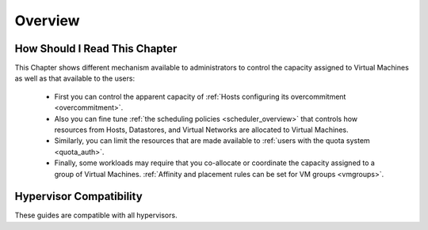 .. _cappacity_overview:

================================================================================
Overview
================================================================================

How Should I Read This Chapter
================================================================================

This Chapter shows different mechanism available to administrators to control the capacity assigned to Virtual Machines as well as that available to the users:

  - First you can control the apparent capacity of :ref:`Hosts configuring its overcommitment <overcommitment>`.
  - Also you can fine tune :ref:`the scheduling policies <scheduler_overview>` that controls how resources from Hosts, Datastores, and Virtual Networks are allocated to Virtual Machines.
  - Similarly, you can limit the resources that are made available to :ref:`users with the quota system <quota_auth>`.
  - Finally, some workloads may require that you co-allocate or coordinate the capacity assigned to a group of Virtual Machines. :ref:`Affinity and placement rules can be set for VM groups <vmgroups>`.

Hypervisor Compatibility
================================================================================

These guides are compatible with all hypervisors.
